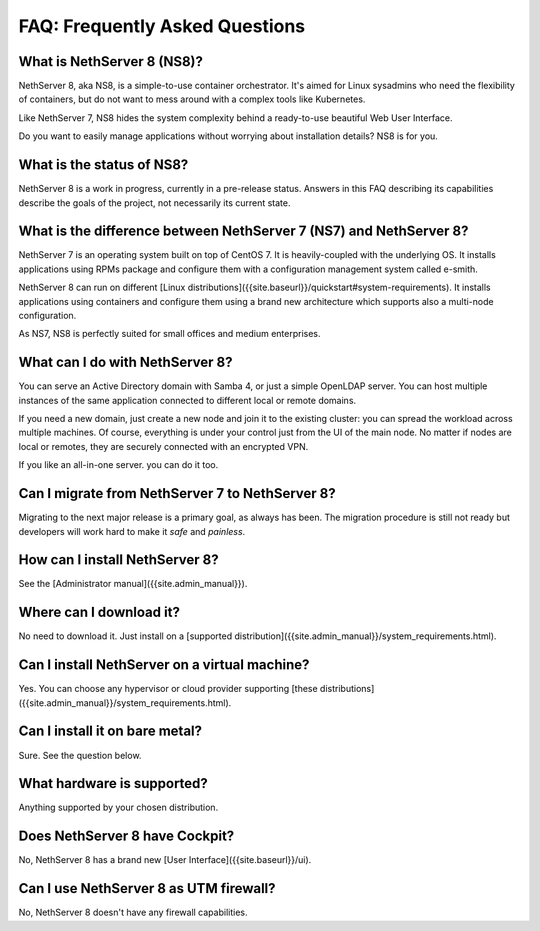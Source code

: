===============================
FAQ: Frequently Asked Questions
===============================


What is NethServer 8 (NS8)?
===========================

NethServer 8, aka NS8, is a simple-to-use container orchestrator.
It's aimed for Linux sysadmins who need the flexibility of containers,
but do not want to mess around with a complex tools like Kubernetes.

Like NethServer 7, NS8 hides the system complexity behind a ready-to-use
beautiful Web User Interface.

Do you want to easily manage applications without worrying about installation details?
NS8 is for you.

What is the status of NS8?
==========================

NethServer 8 is a work in progress, currently in a pre-release status.  Answers in this FAQ describing its capabilities describe the goals of the project, not necessarily its current state.

What is the difference between NethServer 7 (NS7) and NethServer 8?
===================================================================

NethServer 7 is an operating system built on top of CentOS 7.
It is heavily-coupled with the underlying OS. It installs applications
using RPMs package and configure them with a configuration management
system called e-smith.

NethServer 8 can run on different [Linux distributions]({{site.baseurl}}/quickstart#system-requirements).
It installs applications using containers and configure them using
a brand new architecture which supports also a multi-node configuration.

As NS7, NS8 is perfectly suited for small offices and medium enterprises.

What can I do with NethServer 8?
================================

You can serve an Active Directory domain with Samba 4, or just a simple OpenLDAP server.
You can host multiple instances of the same application connected to different local or
remote domains.

If you need a new domain, just create a new node and join it to the existing cluster:
you can spread the workload across multiple machines.
Of course, everything is under your control just from the UI of the main node.
No matter if nodes are local or remotes, they are securely connected with an encrypted VPN.

If you like an all-in-one server. you can do it too.

Can I migrate from NethServer 7 to NethServer 8?
================================================

Migrating to the next major release is a primary goal, as always has been.
The migration procedure is still not ready but developers will work hard to make it *safe* and *painless*.

How can I install NethServer 8?
===============================

See the [Administrator manual]({{site.admin_manual}}).

Where can I download it?
========================

No need to download it. Just install on a [supported distribution]({{site.admin_manual}}/system_requirements.html).

Can I install NethServer on a virtual machine?
==============================================

Yes. You can choose any hypervisor or cloud provider supporting [these distributions]({{site.admin_manual}}/system_requirements.html).

Can I install it on bare metal?
===============================

Sure. See the question below.

What hardware is supported?
===========================

Anything supported by your chosen distribution.

Does NethServer 8 have Cockpit?
===============================

No, NethServer 8 has a brand new [User Interface]({{site.baseurl}}/ui).

Can I use NethServer 8 as UTM firewall?
=======================================

No, NethServer 8 doesn't have any firewall capabilities.

